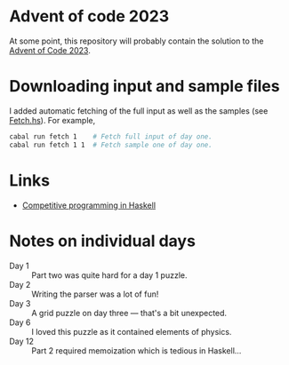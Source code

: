 * Advent of code 2023
At some point, this repository will probably contain the solution to the [[https://adventofcode.com/][Advent
of Code 2023]].

* Downloading input and sample files
I added automatic fetching of the full input as well as the samples (see
[[https://github.com/dschrempf/aoc23/blob/main/app/Fetch.hs][Fetch.hs]]). For example,
#+BEGIN_SRC sh :exports code
cabal run fetch 1    # Fetch full input of day one.
cabal run fetch 1 1  # Fetch sample one of day one.
#+END_SRC

* Links
- [[https://byorgey.wordpress.com/2020/05/16/competitive-programming-in-haskell-summer-series/][Competitive programming in Haskell]]

* Notes on individual days
- Day 1 :: Part two was quite hard for a day 1 puzzle.
- Day 2 :: Writing the parser was a lot of fun!
- Day 3 :: A grid puzzle on day three --- that's a bit unexpected.
- Day 6 :: I loved this puzzle as it contained elements of physics.
- Day 12 :: Part 2 required memoization which is tedious in Haskell...
